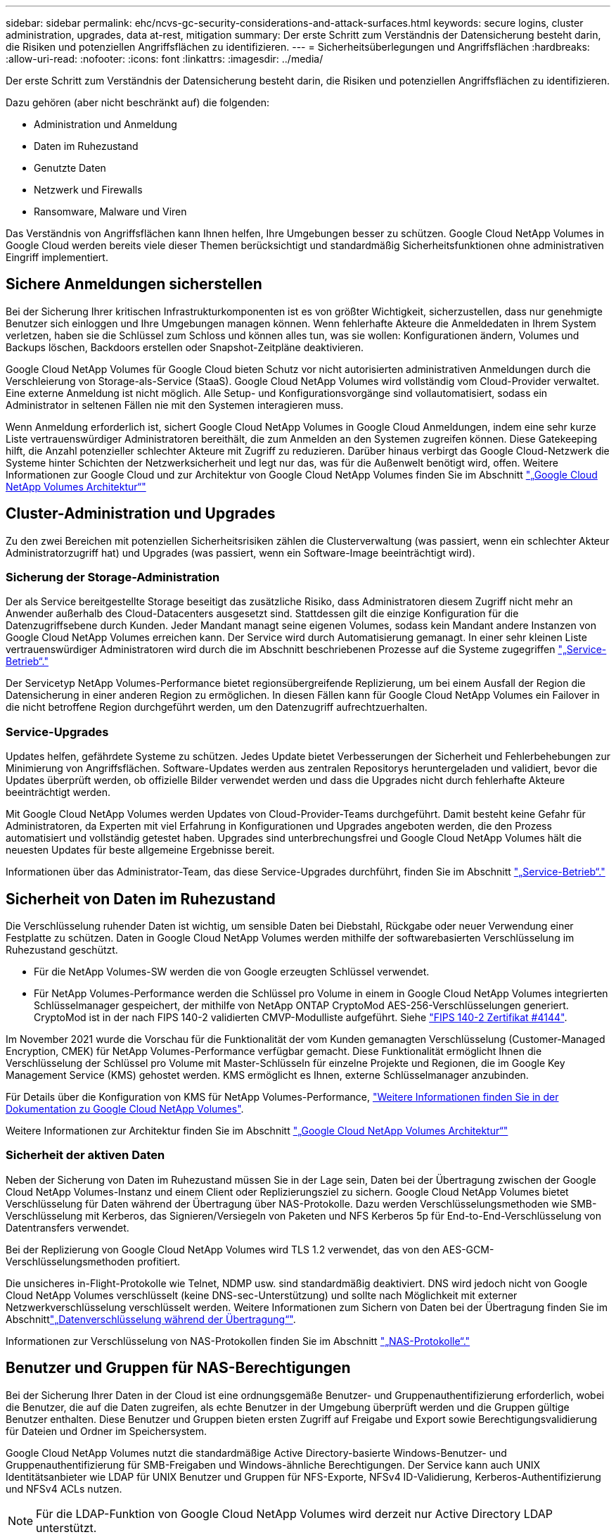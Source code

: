 ---
sidebar: sidebar 
permalink: ehc/ncvs-gc-security-considerations-and-attack-surfaces.html 
keywords: secure logins, cluster administration, upgrades, data at-rest, mitigation 
summary: Der erste Schritt zum Verständnis der Datensicherung besteht darin, die Risiken und potenziellen Angriffsflächen zu identifizieren. 
---
= Sicherheitsüberlegungen und Angriffsflächen
:hardbreaks:
:allow-uri-read: 
:nofooter: 
:icons: font
:linkattrs: 
:imagesdir: ../media/


[role="lead"]
Der erste Schritt zum Verständnis der Datensicherung besteht darin, die Risiken und potenziellen Angriffsflächen zu identifizieren.

Dazu gehören (aber nicht beschränkt auf) die folgenden:

* Administration und Anmeldung
* Daten im Ruhezustand
* Genutzte Daten
* Netzwerk und Firewalls
* Ransomware, Malware und Viren


Das Verständnis von Angriffsflächen kann Ihnen helfen, Ihre Umgebungen besser zu schützen. Google Cloud NetApp Volumes in Google Cloud werden bereits viele dieser Themen berücksichtigt und standardmäßig Sicherheitsfunktionen ohne administrativen Eingriff implementiert.



== Sichere Anmeldungen sicherstellen

Bei der Sicherung Ihrer kritischen Infrastrukturkomponenten ist es von größter Wichtigkeit, sicherzustellen, dass nur genehmigte Benutzer sich einloggen und Ihre Umgebungen managen können. Wenn fehlerhafte Akteure die Anmeldedaten in Ihrem System verletzen, haben sie die Schlüssel zum Schloss und können alles tun, was sie wollen: Konfigurationen ändern, Volumes und Backups löschen, Backdoors erstellen oder Snapshot-Zeitpläne deaktivieren.

Google Cloud NetApp Volumes für Google Cloud bieten Schutz vor nicht autorisierten administrativen Anmeldungen durch die Verschleierung von Storage-als-Service (StaaS). Google Cloud NetApp Volumes wird vollständig vom Cloud-Provider verwaltet. Eine externe Anmeldung ist nicht möglich. Alle Setup- und Konfigurationsvorgänge sind vollautomatisiert, sodass ein Administrator in seltenen Fällen nie mit den Systemen interagieren muss.

Wenn Anmeldung erforderlich ist, sichert Google Cloud NetApp Volumes in Google Cloud Anmeldungen, indem eine sehr kurze Liste vertrauenswürdiger Administratoren bereithält, die zum Anmelden an den Systemen zugreifen können. Diese Gatekeeping hilft, die Anzahl potenzieller schlechter Akteure mit Zugriff zu reduzieren. Darüber hinaus verbirgt das Google Cloud-Netzwerk die Systeme hinter Schichten der Netzwerksicherheit und legt nur das, was für die Außenwelt benötigt wird, offen. Weitere Informationen zur Google Cloud und zur Architektur von Google Cloud NetApp Volumes finden Sie im Abschnitt link:ncvs-gc-cloud-volumes-service-architecture.html["„Google Cloud NetApp Volumes Architektur“"]



== Cluster-Administration und Upgrades

Zu den zwei Bereichen mit potenziellen Sicherheitsrisiken zählen die Clusterverwaltung (was passiert, wenn ein schlechter Akteur Administratorzugriff hat) und Upgrades (was passiert, wenn ein Software-Image beeinträchtigt wird).



=== Sicherung der Storage-Administration

Der als Service bereitgestellte Storage beseitigt das zusätzliche Risiko, dass Administratoren diesem Zugriff nicht mehr an Anwender außerhalb des Cloud-Datacenters ausgesetzt sind. Stattdessen gilt die einzige Konfiguration für die Datenzugriffsebene durch Kunden. Jeder Mandant managt seine eigenen Volumes, sodass kein Mandant andere Instanzen von Google Cloud NetApp Volumes erreichen kann. Der Service wird durch Automatisierung gemanagt. In einer sehr kleinen Liste vertrauenswürdiger Administratoren wird durch die im Abschnitt beschriebenen Prozesse auf die Systeme zugegriffen link:ncvs-gc-service-operation.html["„Service-Betrieb“."]

Der Servicetyp NetApp Volumes-Performance bietet regionsübergreifende Replizierung, um bei einem Ausfall der Region die Datensicherung in einer anderen Region zu ermöglichen. In diesen Fällen kann für Google Cloud NetApp Volumes ein Failover in die nicht betroffene Region durchgeführt werden, um den Datenzugriff aufrechtzuerhalten.



=== Service-Upgrades

Updates helfen, gefährdete Systeme zu schützen. Jedes Update bietet Verbesserungen der Sicherheit und Fehlerbehebungen zur Minimierung von Angriffsflächen. Software-Updates werden aus zentralen Repositorys heruntergeladen und validiert, bevor die Updates überprüft werden, ob offizielle Bilder verwendet werden und dass die Upgrades nicht durch fehlerhafte Akteure beeinträchtigt werden.

Mit Google Cloud NetApp Volumes werden Updates von Cloud-Provider-Teams durchgeführt. Damit besteht keine Gefahr für Administratoren, da Experten mit viel Erfahrung in Konfigurationen und Upgrades angeboten werden, die den Prozess automatisiert und vollständig getestet haben. Upgrades sind unterbrechungsfrei und Google Cloud NetApp Volumes hält die neuesten Updates für beste allgemeine Ergebnisse bereit.

Informationen über das Administrator-Team, das diese Service-Upgrades durchführt, finden Sie im Abschnitt link:ncvs-gc-service-operation.html["„Service-Betrieb“."]



== Sicherheit von Daten im Ruhezustand

Die Verschlüsselung ruhender Daten ist wichtig, um sensible Daten bei Diebstahl, Rückgabe oder neuer Verwendung einer Festplatte zu schützen. Daten in Google Cloud NetApp Volumes werden mithilfe der softwarebasierten Verschlüsselung im Ruhezustand geschützt.

* Für die NetApp Volumes-SW werden die von Google erzeugten Schlüssel verwendet.
* Für NetApp Volumes-Performance werden die Schlüssel pro Volume in einem in Google Cloud NetApp Volumes integrierten Schlüsselmanager gespeichert, der mithilfe von NetApp ONTAP CryptoMod AES-256-Verschlüsselungen generiert. CryptoMod ist in der nach FIPS 140-2 validierten CMVP-Modulliste aufgeführt. Siehe https://csrc.nist.gov/projects/cryptographic-module-validation-program/certificate/4144["FIPS 140-2 Zertifikat #4144"^].


Im November 2021 wurde die Vorschau für die Funktionalität der vom Kunden gemanagten Verschlüsselung (Customer-Managed Encryption, CMEK) für NetApp Volumes-Performance verfügbar gemacht. Diese Funktionalität ermöglicht Ihnen die Verschlüsselung der Schlüssel pro Volume mit Master-Schlüsseln für einzelne Projekte und Regionen, die im Google Key Management Service (KMS) gehostet werden. KMS ermöglicht es Ihnen, externe Schlüsselmanager anzubinden.

Für Details über die Konfiguration von KMS für NetApp Volumes-Performance, https://cloud.google.com/architecture/partners/netapp-cloud-volumes/customer-managed-keys?hl=en_US["Weitere Informationen finden Sie in der Dokumentation zu Google Cloud NetApp Volumes"^].

Weitere Informationen zur Architektur finden Sie im Abschnitt link:ncvs-gc-cloud-volumes-service-architecture.html["„Google Cloud NetApp Volumes Architektur“"]



=== Sicherheit der aktiven Daten

Neben der Sicherung von Daten im Ruhezustand müssen Sie in der Lage sein, Daten bei der Übertragung zwischen der Google Cloud NetApp Volumes-Instanz und einem Client oder Replizierungsziel zu sichern. Google Cloud NetApp Volumes bietet Verschlüsselung für Daten während der Übertragung über NAS-Protokolle. Dazu werden Verschlüsselungsmethoden wie SMB-Verschlüsselung mit Kerberos, das Signieren/Versiegeln von Paketen und NFS Kerberos 5p für End-to-End-Verschlüsselung von Datentransfers verwendet.

Bei der Replizierung von Google Cloud NetApp Volumes wird TLS 1.2 verwendet, das von den AES-GCM-Verschlüsselungsmethoden profitiert.

Die unsicheres in-Flight-Protokolle wie Telnet, NDMP usw. sind standardmäßig deaktiviert. DNS wird jedoch nicht von Google Cloud NetApp Volumes verschlüsselt (keine DNS-sec-Unterstützung) und sollte nach Möglichkeit mit externer Netzwerkverschlüsselung verschlüsselt werden. Weitere Informationen zum Sichern von Daten bei der Übertragung finden Sie im Abschnittlink:ncvs-gc-data-encryption-in-transit.html["„Datenverschlüsselung während der Übertragung“"].

Informationen zur Verschlüsselung von NAS-Protokollen finden Sie im Abschnitt link:ncvs-gc-data-encryption-in-transit.html#nas-protocols["„NAS-Protokolle“."]



== Benutzer und Gruppen für NAS-Berechtigungen

Bei der Sicherung Ihrer Daten in der Cloud ist eine ordnungsgemäße Benutzer- und Gruppenauthentifizierung erforderlich, wobei die Benutzer, die auf die Daten zugreifen, als echte Benutzer in der Umgebung überprüft werden und die Gruppen gültige Benutzer enthalten. Diese Benutzer und Gruppen bieten ersten Zugriff auf Freigabe und Export sowie Berechtigungsvalidierung für Dateien und Ordner im Speichersystem.

Google Cloud NetApp Volumes nutzt die standardmäßige Active Directory-basierte Windows-Benutzer- und Gruppenauthentifizierung für SMB-Freigaben und Windows-ähnliche Berechtigungen. Der Service kann auch UNIX Identitätsanbieter wie LDAP für UNIX Benutzer und Gruppen für NFS-Exporte, NFSv4 ID-Validierung, Kerberos-Authentifizierung und NFSv4 ACLs nutzen.


NOTE: Für die LDAP-Funktion von Google Cloud NetApp Volumes wird derzeit nur Active Directory LDAP unterstützt.



== Erkennung, Verhinderung und Minimierung von Ransomware, Malware und Viren

Ransomware, Malware und Viren sind für Administratoren eine persistente Bedrohung. Die Erkennung, das Vorbeugen und die Minimierung dieser Bedrohungen steht für Unternehmen immer im Mittelpunkt. Ein einzelnes Ransomware-Ereignis auf einem kritischen Datensatz kann potenziell Millionen US-Dollar kosten. Daher ist es vorteilhaft, alles zu tun, um das Risiko zu minimieren.

Google Cloud NetApp Volumes umfasst derzeit keine nativen Erkennungs- oder Präventionsmaßnahmen wie einen Virenschutz oder https://www.netapp.com/blog/prevent-ransomware-spread-ONTAP/["Automatische Ransomware-Erkennung"^]. Es gibt jedoch Möglichkeiten, nach einem Ransomware-Ereignis schnell eine Wiederherstellung durch regelmäßige Snapshot Zeitpläne zu ermöglichen. Snapshot-Kopien sind unveränderliche und schreibgeschützte Verweise auf geänderte Blöcke im Filesystem, werden praktisch sofort erzeugt, haben minimale Auswirkungen auf die Performance und verbrauchen nur Speicherplatz, wenn Daten geändert oder gelöscht werden. Sie können Zeitpläne für Snapshot Kopien einrichten, die auf Ihre gewünschte akzeptable Recovery Point Objective (RPO)/Recovery Time Objective (RTO) abgestimmt sind und bis zu 1,024 Snapshot Kopien pro Volume aufbewahren.

Der Snapshot-Support ist ohne zusätzliche Kosten enthalten (über die Storage-Gebühren für geänderte Blöcke/Daten, die in Snapshot-Kopien gespeichert wurden) für Google Cloud NetApp Volumes und kann im Falle eines Ransomware-Angriffs für ein Rollback auf eine Snapshot-Kopie vor dem Angriff verwendet werden. Snapshot Wiederherstellungen dauern nur wenige Sekunden und Daten können wieder wie gewohnt bereit sein. Weitere Informationen finden Sie unter https://www.netapp.com/pdf.html?item=/media/16716-sb-3938pdf.pdf&v=202093745["NetApp Lösung gegen Ransomware"^].

Die Auswirkungen von Ransomware auf Ihr Unternehmen zu verhindern, ist ein mehrschichtiger Ansatz erforderlich, der einen oder mehrere der folgenden Elemente umfasst:

* Endpoint-Schutz
* Schutz vor externen Bedrohungen durch Netzwerk-Firewalls
* Erkennung von Datenanomalien
* Mehrere Backups (vor Ort und extern) kritischer Datensätze
* Regelmäßige Restore-Tests von Backups
* Unveränderliche schreibgeschützte NetApp Snapshot Kopien
* Multi-Faktor-Authentifizierung für kritische Infrastrukturen
* Sicherheitsprüfungen von Systemanmeldungen


Diese Liste ist bei weitem nicht erschöpfend, aber ist eine gute Blaupause, wenn man mit dem Potential der Ransomware-Angriffe zu folgen. Google Cloud NetApp Volumes in Google Cloud bietet verschiedene Möglichkeiten, sich vor Ransomware-Ereignissen zu schützen und ihre Auswirkungen zu verringern.



=== Unveränderliche Snapshot Kopien

Google Cloud NetApp Volumes bietet nativ unveränderliche, schreibgeschützte Snapshot Kopien, die nach einem anpassbaren Zeitplan für eine schnelle zeitpunktgenaue Recovery erstellt werden, wenn Daten gelöscht werden oder ein ganzes Volume von einem Ransomware-Angriff angegriffen wurde. Snapshots können zu vorherigen guten Snapshot Kopien schnell wiederhergestellt werden und minimieren Datenverluste aufgrund der Aufbewahrungsdauer Ihrer Snapshot-Zeitpläne und RTO/RPO. Der Performance-Effekt mit der Snapshot Technologie ist zu vernachlässigen.

Da Snapshot Kopien in Google Cloud NetApp Volumes schreibgeschützt sind, können sie erst dann durch Ransomware infiziert werden, wenn die Ransomware unbemerkt in den Datensatz übergegangen ist und Snapshot Kopien der von Ransomware infizierten Daten erstellt wurden. Deshalb ist es notwendig, auf der Basis von Datenanomalien auch Ransomware-Erkennung in Betracht zu ziehen. Google Cloud NetApp Volumes bieten derzeit keine native Erkennung, doch Sie können externe Monitoring-Software verwenden.



=== Backups und Restores

Google Cloud NetApp Volumes bietet standardmäßige NAS-Client-Backup-Funktionen (z. B. Backups über NFS oder SMB).

* NetApp Volumes-Performance bietet regionsübergreifende Volume-Replizierung auf andere NetApp Volumes mit Performance. Weitere Informationen finden Sie unter https://cloud.google.com/architecture/partners/netapp-cloud-volumes/volume-replication?hl=en_US["Volume-Replizierung"^] in der Dokumentation zu Google Cloud NetApp Volumes.
* NetApp Volumes-SW bietet Service-native Volume-Backup-/Restore-Funktionen. Weitere Informationen finden Sie unter https://cloud.google.com/architecture/partners/netapp-cloud-volumes/back-up?hl=en_US["Cloud-Backup"^] in der Dokumentation zu Google Cloud NetApp Volumes.


Die Volume-Replizierung liefert eine exakte Kopie des Quell-Volumes für schnelles Failover im Falle eines Ausfalls, einschließlich Ransomware-Ereignissen.



=== Regionsübergreifende Replizierung

Mit NetApp Volumes-Performance können Sie Volumes über Google Cloud Regionen hinweg für Datensicherung und Archivierung sicher replizieren. Dazu wird die TLS1.2 AES 256 GCM-Verschlüsselung in einem durch NetApp kontrollierten Back-End-Service-Netzwerk verwendet, und zwar über spezifische Schnittstellen, die für die im Netzwerk von Google ausgeführte Replizierung verwendet werden. Ein primäres Volume (Quell-Volume) enthält die aktiven Produktionsdaten und repliziert auf ein sekundäres Volume (Ziel-Volume), um ein exaktes Replikat des primären Datensatzes zu erstellen.

Bei der anfänglichen Replizierung werden alle Blöcke übertragen, jedoch werden nur die geänderten Blöcke in einem primären Volume übertragen. Wird beispielsweise eine Datenbank mit 1 TB auf einem primären Volume auf das sekundäre Volume repliziert, so werden bei der ersten Replizierung 1 TB Speicherplatz übertragen. Wenn diese Datenbank einige hundert Zeilen (hypothetisch einige MB) hat, die zwischen der Initialisierung und dem nächsten Update wechseln, werden nur die Blöcke mit den geänderten Zeilen auf das sekundäre (wenige MB) repliziert. So wird sichergestellt, dass die Übertragungszeiten niedrig bleiben und die Replizierungskosten sinken.

Alle Berechtigungen für Dateien und Ordner werden auf das sekundäre Volume repliziert, aber die Zugriffsberechtigungen für die Freigabe (wie Exportrichtlinien und Regeln oder SMB-Freigaben und ACLs für die Freigabe) müssen separat gehandhabt werden. Bei einem Site-Failover sollte der Zielstandort dieselben Namensdienste und Active Directory-Domänenverbindungen nutzen, um eine konsistente Handhabung von Benutzer- und Gruppenidentitäten und -Berechtigungen zu ermöglichen. Sie können ein sekundäres Volume im Notfall als Failover-Ziel verwenden, indem Sie die Replizierungsbeziehung unterbrechen, die das sekundäre Volume in Lese- und Schreibvorgänge konvertiert.

Volume-Replikate sind schreibgeschützt, d. h. eine unveränderliche Kopie der Daten an einem externen Standort zur schnellen Recovery von Daten in Instanzen, in denen ein Virus infizierte Daten hat oder Ransomware den primären Datensatz verschlüsselt hat. Nur-Lese-Daten werden nicht verschlüsselt, aber, wenn das primäre Volume betroffen ist und Replikation auftritt, die infizierten Blöcke replizieren auch. Zur Wiederherstellung können Sie ältere, nicht betroffene Snapshot Kopien verwenden. Je nachdem, wie schnell ein Angriff erkannt wird, fallen jedoch unter Umständen die versprochenen RTO/RPO-Vorgaben aus.

Darüber hinaus können Sie mit dem Management der regionsübergreifenden Replizierung (CRR) in Google Cloud böswillige Administratoraktionen, wie z. B. Volume-Löschungen, Snapshot-Löschungen oder Änderungen bei Snapshot-Planungen, verhindern. Dazu werden benutzerdefinierte Rollen erstellt, die Volume-Administratoren trennen, die Quell-Volumes löschen, aber keine Spiegelungen unterbrechen und daher keine Ziel-Volumes von CRR-Administratoren löschen können, die keine Volume-Vorgänge ausführen können.  https://cloud.google.com/architecture/partners/netapp-cloud-volumes/security-considerations?hl=en_US["Überlegungen Zur Sicherheit"^]In der Dokumentation zu Google Cloud NetApp Volumes finden Sie Informationen zu den von den einzelnen Administratorgruppen zulässigen Berechtigungen.



=== Google Cloud NetApp Volumes Backup

Google Cloud NetApp Volumes bietet zwar eine hohe Datenaufbewahrung, aber externe Ereignisse können zu Datenverlusten führen. Falls es zu Sicherheitsereignisse wie Viren oder Ransomware kommt, werden Backups und Restores so wichtig, dass der Datenzugriff rechtzeitig wiederaufgenommen werden kann. Ein Administrator könnte versehentlich ein Google Cloud NetApp Volumes-Volume löschen. Oder Benutzer möchten einfach noch viele Monate Backup-Versionen ihrer Daten aufbewahren und den zusätzlichen Speicherplatz für Snapshot-Kopien innerhalb des Volumes zu einer Kostenanforderung machen. Snapshot-Kopien sollten die bevorzugte Methode sein, Backup-Versionen für die letzten Wochen zu behalten, um verlorene Daten von ihnen wiederherzustellen, sie befinden sich jedoch im Volume und gehen verloren, wenn das Volume entfernt wird.

Aus all diesen Gründen bietet Google Cloud NetApp Volumes Backup-Services über https://cloud.google.com/architecture/partners/netapp-cloud-volumes/back-up?hl=en_US["Google Cloud NetApp Volumes Backup"^]an.

Google Cloud NetApp Volumes Backup erzeugt eine Kopie des Volumes auf Google Cloud Storage (GCS). Es sichert nur die tatsächlichen Daten, die innerhalb des Volume gespeichert sind, nicht den freien Speicherplatz. Es funktioniert wie immer inkrementell, d. h., es überträgt den Volume-Inhalt einmal und von dort auf wird nur geänderte Daten gesichert. Im Vergleich zu klassischen Backup-Konzepten mit mehreren vollständigen Backups spart das Unternehmen viel Storage und senkt dadurch die Kosten. Da der monatliche Preis von Backup-Speicherplatz im Vergleich zu einem Volume niedriger ist, ist es der ideale Ort, um Backup-Versionen länger zu halten.

Anwender können mit einem Google Cloud NetApp Volumes Backup jede Backup-Version auf dasselbe oder ein anderes Volume innerhalb derselben Region wiederherstellen. Wenn das Quell-Volume gelöscht wird, werden die Backup-Daten aufbewahrt und müssen unabhängig gemanagt werden (beispielsweise gelöscht).

Google Cloud NetApp Volumes Backup ist optional in Google Cloud NetApp Volumes integriert. Benutzer können entscheiden, welche Volumes sie schützen, indem sie Google Cloud NetApp Volumes Backup pro Volume aktivieren. Weitere https://cloud.google.com/architecture/partners/netapp-cloud-volumes/back-up?hl=en_US["Google Cloud NetApp Volumes Backup-Dokumentation"^] Informationen zu Backups, der, Planung und https://cloud.google.com/architecture/partners/netapp-cloud-volumes/costs?hl=en_US["Preisgestaltung"^]finden Sie im https://cloud.google.com/architecture/partners/netapp-cloud-volumes/resource-limits-quotas?hl=en_US["Anzahl der maximal unterstützten Backup-Versionen"^] .

Alle Backup-Daten eines Projekts werden innerhalb eines GCS-Buckets gespeichert, der durch den Service gemanagt wird und für den Benutzer nicht sichtbar ist. Jedes Projekt verwendet einen anderen Bucket. Derzeit befinden sich die Buckets in derselben Region wie die Google Cloud NetApp Volumes, aber es gibt noch mehr Optionen. In der Dokumentation finden Sie den aktuellen Status.

Der Datentransport von einem Google Cloud NetApp Volumes Bucket zu GCS nutzt serviceinterne Google-Netzwerke mit HTTPS und TLS1.2. Die Daten werden im Ruhezustand mit von Google gemanagten Schlüsseln verschlüsselt.

Für das Management von Google Cloud NetApp Volumes-Backups (Erstellen, Löschen und Wiederherstellen von Backups) muss ein Benutzer über die entsprechende Rolle verfügen https://cloud.google.com/architecture/partners/netapp-cloud-volumes/security-considerations?hl=en_US["Rollen/netappCloudVolumes.admin"^].
